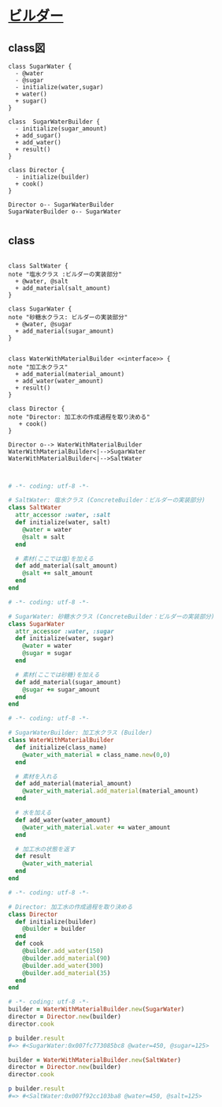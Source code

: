 
* [[http://morizyun.github.io/blog/ruby-design-pattern-12-builder/][ビルダー]]

** class図

#+BEGIN_SRC plantuml :file class-diagram/sugar-water-builder.png :mkdirp yes
class SugarWater {
  - @water
  - @sugar
  - initialize(water,sugar)
  + water()
  + sugar()
}

class  SugarWaterBuilder {
  - initialize(sugar_amount)
  + add_sugar()
  + add_water()
  + result()
}

class Director {
  - initialize(builder)
  + cook()
}

Director o-- SugarWaterBuilder
SugarWaterBuilder o-- SugarWater
#+END_SRC

#+RESULTS:
[[file:class-diagram/sugar-water-builder.png]]


* 

** class

#+BEGIN_SRC plantuml :file class-diagram/material-water-builder.png :mkdirp yes

class SaltWater {
note "塩水クラス :ビルダーの実装部分"
  + @water, @salt
  + add_material(salt_amount)
}

class SugarWater {
note "砂糖水クラス: ビルダーの実装部分"
  + @water, @sugar
  + add_material(sugar_amount)
}


class WaterWithMaterialBuilder <<interface>> {
note "加工水クラス"
  + add_material(material_amount)
  + add_water(water_amount)
  + result()
}

class Director {
note "Director: 加工水の作成過程を取り決める"
   + cook()
}

Director o--> WaterWithMaterialBuilder
WaterWithMaterialBuilder<|-->SugarWater
WaterWithMaterialBuilder<|-->SaltWater


#+END_SRC

#+RESULTS:
[[file:class-diagram/material-water-builder.png]]


#+BEGIN_SRC ruby :tangle builder-pattern/builders/saltwater.rb
# -*- coding: utf-8 -*-

# SaltWater: 塩水クラス (ConcreteBuilder：ビルダーの実装部分)
class SaltWater
  attr_accessor :water, :salt
  def initialize(water, salt)
    @water = water
    @salt = salt
  end

  # 素材(ここでは塩)を加える
  def add_material(salt_amount)
    @salt += salt_amount
  end
end
#+END_SRC

#+BEGIN_SRC ruby :tangle builder-pattern/builders/sugarwater.rb
# -*- coding: utf-8 -*-

# SugarWater: 砂糖水クラス (ConcreteBuilder：ビルダーの実装部分)
class SugarWater
  attr_accessor :water, :sugar
  def initialize(water, sugar)
    @water = water
    @sugar = sugar
  end

  # 素材(ここでは砂糖)を加える
  def add_material(sugar_amount)
    @sugar += sugar_amount
  end
end
#+END_SRC

#+BEGIN_SRC ruby :tangle builder-pattern/builder.rb
# -*- coding: utf-8 -*-

# SugarWaterBuilder: 加工水クラス (Builder)
class WaterWithMaterialBuilder
  def initialize(class_name)
    @water_with_material = class_name.new(0,0)
  end

  # 素材を入れる
  def add_material(material_amount)
    @water_with_material.add_material(material_amount)
  end

  # 水を加える
  def add_water(water_amount)
    @water_with_material.water += water_amount
  end

  # 加工水の状態を返す
  def result
    @water_with_material
  end
end
#+END_SRC

#+BEGIN_SRC ruby :tangle builder-pattern/director.rb
# -*- coding: utf-8 -*-

# Director: 加工水の作成過程を取り決める
class Director
  def initialize(builder)
    @builder = builder
  end
  def cook
    @builder.add_water(150)
    @builder.add_material(90)
    @builder.add_water(300)
    @builder.add_material(35)
  end
end
#+END_SRC

#+BEGIN_SRC ruby :tangle builder-pattern/test_builder-pattern.rb
# -*- coding: utf-8 -*-
builder = WaterWithMaterialBuilder.new(SugarWater)
director = Director.new(builder)
director.cook

p builder.result
#=> #<SugarWater:0x007fc773085bc8 @water=450, @sugar=125>

builder = WaterWithMaterialBuilder.new(SaltWater)
director = Director.new(builder)
director.cook

p builder.result
#=> #<SaltWater:0x007f92cc103ba8 @water=450, @salt=125>
#+END_SRC
